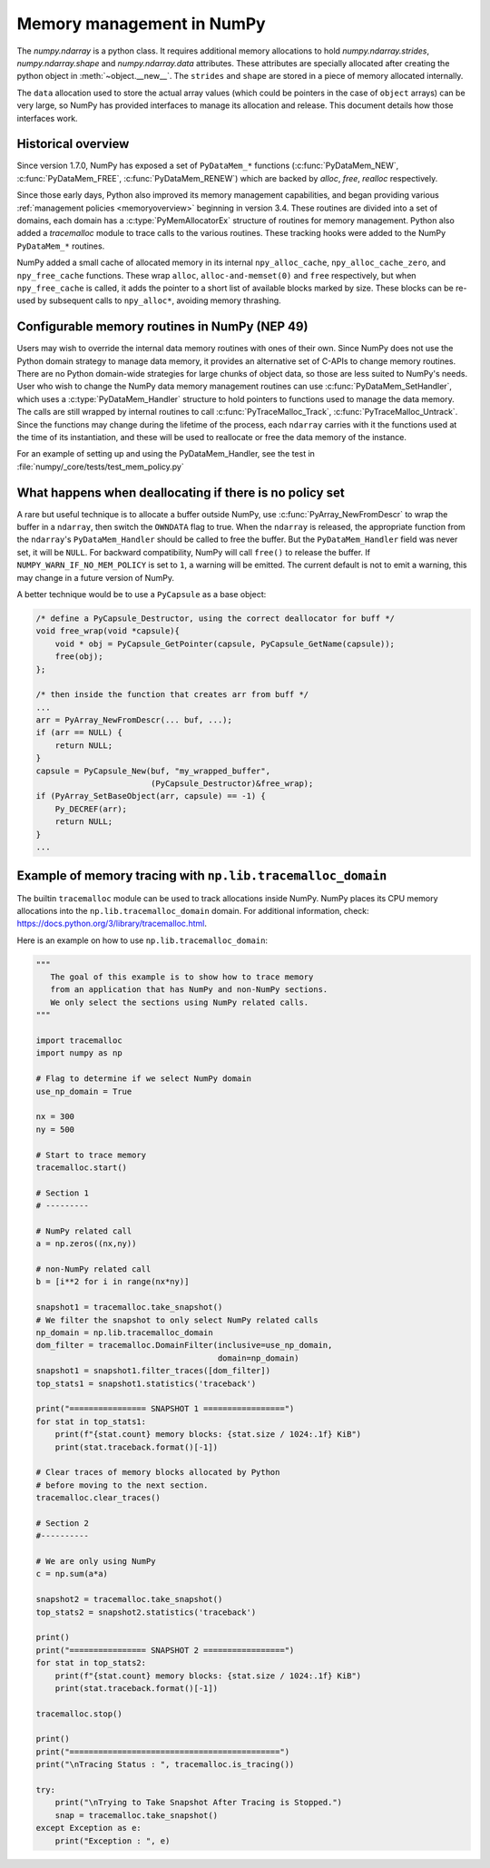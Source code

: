 .. _data_memory:

Memory management in NumPy
==========================

The `numpy.ndarray` is a python class. It requires additional memory allocations
to hold `numpy.ndarray.strides`, `numpy.ndarray.shape` and
`numpy.ndarray.data` attributes. These attributes are specially allocated
after creating the python object in :meth:`~object.__new__`. The ``strides``
and ``shape`` are stored in a piece of memory allocated internally.

The ``data`` allocation used to store the actual array values (which could be
pointers in the case of ``object`` arrays) can be very large, so NumPy has
provided interfaces to manage its allocation and release. This document details
how those interfaces work.

Historical overview
-------------------

Since version 1.7.0, NumPy has exposed a set of ``PyDataMem_*`` functions
(:c:func:`PyDataMem_NEW`, :c:func:`PyDataMem_FREE`, :c:func:`PyDataMem_RENEW`)
which are backed by `alloc`, `free`, `realloc` respectively.

Since those early days, Python also improved its memory management
capabilities, and began providing
various :ref:`management policies <memoryoverview>` beginning in version
3.4. These routines are divided into a set of domains, each domain has a
:c:type:`PyMemAllocatorEx` structure of routines for memory management. Python also
added a `tracemalloc` module to trace calls to the various routines. These
tracking hooks were added to the NumPy ``PyDataMem_*`` routines.

NumPy added a small cache of allocated memory in its internal
``npy_alloc_cache``, ``npy_alloc_cache_zero``, and ``npy_free_cache``
functions. These wrap ``alloc``, ``alloc-and-memset(0)`` and ``free``
respectively, but when ``npy_free_cache`` is called, it adds the pointer to a
short list of available blocks marked by size. These blocks can be re-used by
subsequent calls to ``npy_alloc*``, avoiding memory thrashing.

Configurable memory routines in NumPy (NEP 49)
----------------------------------------------

Users may wish to override the internal data memory routines with ones of their
own. Since NumPy does not use the Python domain strategy to manage data memory,
it provides an alternative set of C-APIs to change memory routines. There are
no Python domain-wide strategies for large chunks of object data, so those are
less suited to NumPy's needs. User who wish to change the NumPy data memory
management routines can use :c:func:`PyDataMem_SetHandler`, which uses a
:c:type:`PyDataMem_Handler` structure to hold pointers to functions used to
manage the data memory. The calls are still wrapped by internal routines to
call :c:func:`PyTraceMalloc_Track`, :c:func:`PyTraceMalloc_Untrack`. Since the
functions may change during the lifetime of the process, each ``ndarray``
carries with it the functions used at the time of its instantiation, and these
will be used to reallocate or free the data memory of the instance.

.. c:type:: PyDataMem_Handler

    A struct to hold function pointers used to manipulate memory

    .. code-block:: c

        typedef struct {
            char name[127];  /* multiple of 64 to keep the struct aligned */
            uint8_t version; /* currently 1 */
            PyDataMemAllocator allocator;
        } PyDataMem_Handler;

    where the allocator structure is

    .. code-block:: c

        /* The declaration of free differs from PyMemAllocatorEx */ 
        typedef struct {
            void *ctx;
            void* (*malloc) (void *ctx, size_t size);
            void* (*calloc) (void *ctx, size_t nelem, size_t elsize);
            void* (*realloc) (void *ctx, void *ptr, size_t new_size);
            void (*free) (void *ctx, void *ptr, size_t size);
        } PyDataMemAllocator;

.. c:function:: PyObject * PyDataMem_SetHandler(PyObject *handler)

   Set a new allocation policy. If the input value is ``NULL``, will reset the
   policy to the default. Return the previous policy, or
   return ``NULL`` if an error has occurred. We wrap the user-provided functions
   so they will still call the python and numpy memory management callback
   hooks.
    
.. c:function:: PyObject * PyDataMem_GetHandler()

   Return the current policy that will be used to allocate data for the
   next ``PyArrayObject``. On failure, return ``NULL``.

For an example of setting up and using the PyDataMem_Handler, see the test in
:file:`numpy/_core/tests/test_mem_policy.py`


What happens when deallocating if there is no policy set
--------------------------------------------------------

A rare but useful technique is to allocate a buffer outside NumPy, use
:c:func:`PyArray_NewFromDescr` to wrap the buffer in a ``ndarray``, then switch
the ``OWNDATA`` flag to true. When the ``ndarray`` is released, the
appropriate function from the ``ndarray``'s ``PyDataMem_Handler`` should be
called to free the buffer. But the ``PyDataMem_Handler`` field was never set,
it will be ``NULL``. For backward compatibility, NumPy will call ``free()`` to
release the buffer. If ``NUMPY_WARN_IF_NO_MEM_POLICY`` is set to ``1``, a
warning will be emitted. The current default is not to emit a warning, this may
change in a future version of NumPy.

A better technique would be to use a ``PyCapsule`` as a base object:

.. code-block:: c

    /* define a PyCapsule_Destructor, using the correct deallocator for buff */
    void free_wrap(void *capsule){
        void * obj = PyCapsule_GetPointer(capsule, PyCapsule_GetName(capsule));
        free(obj); 
    };

    /* then inside the function that creates arr from buff */
    ...
    arr = PyArray_NewFromDescr(... buf, ...);
    if (arr == NULL) {
        return NULL;
    }
    capsule = PyCapsule_New(buf, "my_wrapped_buffer",
                            (PyCapsule_Destructor)&free_wrap);
    if (PyArray_SetBaseObject(arr, capsule) == -1) {
        Py_DECREF(arr);
        return NULL;
    }
    ...

Example of memory tracing with ``np.lib.tracemalloc_domain``
------------------------------------------------------------

The builtin ``tracemalloc`` module can be used to track allocations inside NumPy.
NumPy places its CPU memory allocations into the  ``np.lib.tracemalloc_domain`` domain.
For additional information, check: https://docs.python.org/3/library/tracemalloc.html.

Here is an example on how to use ``np.lib.tracemalloc_domain``:

.. code-block:: python

    """
       The goal of this example is to show how to trace memory
       from an application that has NumPy and non-NumPy sections.
       We only select the sections using NumPy related calls.
    """
    
    import tracemalloc
    import numpy as np
    
    # Flag to determine if we select NumPy domain
    use_np_domain = True
    
    nx = 300
    ny = 500
    
    # Start to trace memory
    tracemalloc.start()
    
    # Section 1
    # ---------
    
    # NumPy related call
    a = np.zeros((nx,ny))
    
    # non-NumPy related call
    b = [i**2 for i in range(nx*ny)]
    
    snapshot1 = tracemalloc.take_snapshot()
    # We filter the snapshot to only select NumPy related calls
    np_domain = np.lib.tracemalloc_domain
    dom_filter = tracemalloc.DomainFilter(inclusive=use_np_domain,
                                          domain=np_domain)
    snapshot1 = snapshot1.filter_traces([dom_filter])
    top_stats1 = snapshot1.statistics('traceback')
    
    print("================ SNAPSHOT 1 =================")
    for stat in top_stats1:
        print(f"{stat.count} memory blocks: {stat.size / 1024:.1f} KiB")
        print(stat.traceback.format()[-1])
    
    # Clear traces of memory blocks allocated by Python
    # before moving to the next section.
    tracemalloc.clear_traces()
    
    # Section 2
    #----------
    
    # We are only using NumPy
    c = np.sum(a*a)
    
    snapshot2 = tracemalloc.take_snapshot()
    top_stats2 = snapshot2.statistics('traceback')

    print()
    print("================ SNAPSHOT 2 =================")
    for stat in top_stats2:
        print(f"{stat.count} memory blocks: {stat.size / 1024:.1f} KiB")
        print(stat.traceback.format()[-1])
    
    tracemalloc.stop()
    
    print()
    print("============================================")
    print("\nTracing Status : ", tracemalloc.is_tracing())
    
    try:
        print("\nTrying to Take Snapshot After Tracing is Stopped.")
        snap = tracemalloc.take_snapshot()
    except Exception as e:
        print("Exception : ", e)
    
